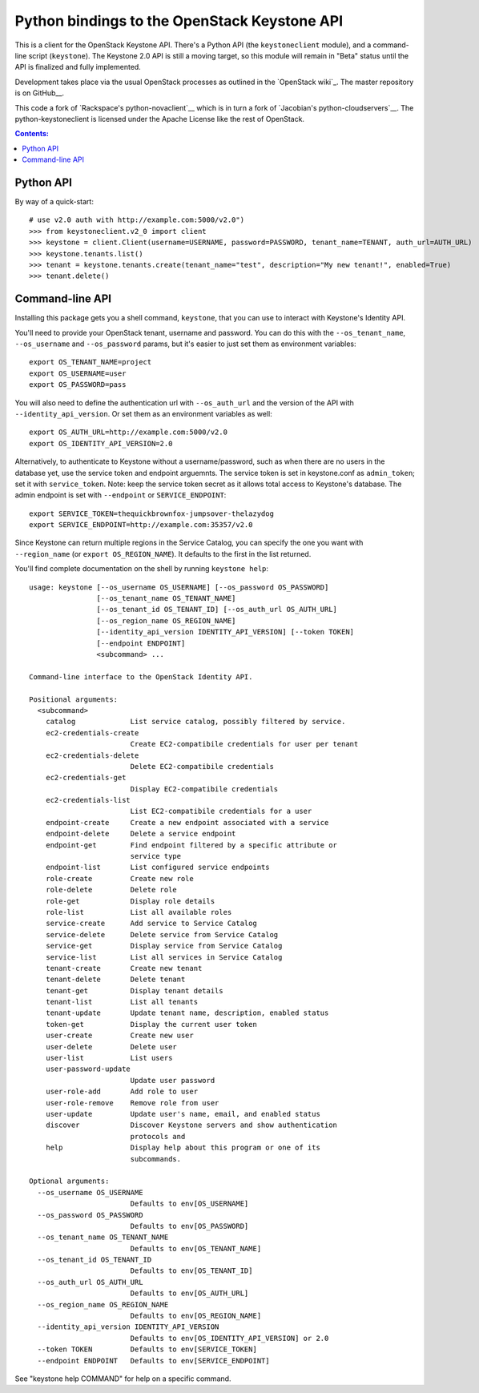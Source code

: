 Python bindings to the OpenStack Keystone API
=============================================

This is a client for the OpenStack Keystone API. There's a Python API (the
``keystoneclient`` module), and a command-line script (``keystone``). The
Keystone 2.0 API is still a moving target, so this module will remain in
"Beta" status until the API is finalized and fully implemented.

Development takes place via the usual OpenStack processes as outlined in
the `OpenStack wiki`_.  The master repository is on GitHub__.

__ http://wiki.openstack.org/HowToContribute
__ http://github.com/openstack/python-keystoneclient

This code a fork of `Rackspace's python-novaclient`__ which is in turn a fork of
`Jacobian's python-cloudservers`__. The python-keystoneclient is licensed under
the Apache License like the rest of OpenStack.

__ http://github.com/rackspace/python-novaclient
__ http://github.com/jacobian/python-cloudservers

.. contents:: Contents:
   :local:

Python API
----------

By way of a quick-start::

    # use v2.0 auth with http://example.com:5000/v2.0")
    >>> from keystoneclient.v2_0 import client
    >>> keystone = client.Client(username=USERNAME, password=PASSWORD, tenant_name=TENANT, auth_url=AUTH_URL)
    >>> keystone.tenants.list()
    >>> tenant = keystone.tenants.create(tenant_name="test", description="My new tenant!", enabled=True)
    >>> tenant.delete()


Command-line API
----------------

Installing this package gets you a shell command, ``keystone``, that you
can use to interact with Keystone's Identity API.

You'll need to provide your OpenStack tenant, username and password. You can
do this with the ``--os_tenant_name``, ``--os_username`` and ``--os_password``
params, but it's easier to just set them as environment variables::

    export OS_TENANT_NAME=project
    export OS_USERNAME=user
    export OS_PASSWORD=pass

You will also need to define the authentication url with ``--os_auth_url`` and the
version of the API with ``--identity_api_version``.  Or set them as an environment
variables as well::

    export OS_AUTH_URL=http://example.com:5000/v2.0
    export OS_IDENTITY_API_VERSION=2.0

Alternatively, to authenticate to Keystone without a username/password,
such as when there are no users in the database yet, use the service
token and endpoint arguemnts.  The service token is set in keystone.conf as
``admin_token``; set it with ``service_token``.  Note: keep the service token
secret as it allows total access to Keystone's database.  The admin endpoint is set
with ``--endpoint`` or ``SERVICE_ENDPOINT``::

    export SERVICE_TOKEN=thequickbrownfox-jumpsover-thelazydog
    export SERVICE_ENDPOINT=http://example.com:35357/v2.0

Since Keystone can return multiple regions in the Service Catalog, you
can specify the one you want with ``--region_name`` (or
``export OS_REGION_NAME``). It defaults to the first in the list returned.

You'll find complete documentation on the shell by running
``keystone help``::

    usage: keystone [--os_username OS_USERNAME] [--os_password OS_PASSWORD]
                    [--os_tenant_name OS_TENANT_NAME]
                    [--os_tenant_id OS_TENANT_ID] [--os_auth_url OS_AUTH_URL]
                    [--os_region_name OS_REGION_NAME]
                    [--identity_api_version IDENTITY_API_VERSION] [--token TOKEN]
                    [--endpoint ENDPOINT]
                    <subcommand> ...

    Command-line interface to the OpenStack Identity API.

    Positional arguments:
      <subcommand>
        catalog             List service catalog, possibly filtered by service.
        ec2-credentials-create
                            Create EC2-compatibile credentials for user per tenant
        ec2-credentials-delete
                            Delete EC2-compatibile credentials
        ec2-credentials-get
                            Display EC2-compatibile credentials
        ec2-credentials-list
                            List EC2-compatibile credentials for a user
        endpoint-create     Create a new endpoint associated with a service
        endpoint-delete     Delete a service endpoint
        endpoint-get        Find endpoint filtered by a specific attribute or
                            service type
        endpoint-list       List configured service endpoints
        role-create         Create new role
        role-delete         Delete role
        role-get            Display role details
        role-list           List all available roles
        service-create      Add service to Service Catalog
        service-delete      Delete service from Service Catalog
        service-get         Display service from Service Catalog
        service-list        List all services in Service Catalog
        tenant-create       Create new tenant
        tenant-delete       Delete tenant
        tenant-get          Display tenant details
        tenant-list         List all tenants
        tenant-update       Update tenant name, description, enabled status
        token-get           Display the current user token
        user-create         Create new user
        user-delete         Delete user
        user-list           List users
        user-password-update
                            Update user password
        user-role-add       Add role to user
        user-role-remove    Remove role from user
        user-update         Update user's name, email, and enabled status
        discover            Discover Keystone servers and show authentication
                            protocols and
        help                Display help about this program or one of its
                            subcommands.

    Optional arguments:
      --os_username OS_USERNAME
                            Defaults to env[OS_USERNAME]
      --os_password OS_PASSWORD
                            Defaults to env[OS_PASSWORD]
      --os_tenant_name OS_TENANT_NAME
                            Defaults to env[OS_TENANT_NAME]
      --os_tenant_id OS_TENANT_ID
                            Defaults to env[OS_TENANT_ID]
      --os_auth_url OS_AUTH_URL
                            Defaults to env[OS_AUTH_URL]
      --os_region_name OS_REGION_NAME
                            Defaults to env[OS_REGION_NAME]
      --identity_api_version IDENTITY_API_VERSION
                            Defaults to env[OS_IDENTITY_API_VERSION] or 2.0
      --token TOKEN         Defaults to env[SERVICE_TOKEN]
      --endpoint ENDPOINT   Defaults to env[SERVICE_ENDPOINT]

See "keystone help COMMAND" for help on a specific command.
